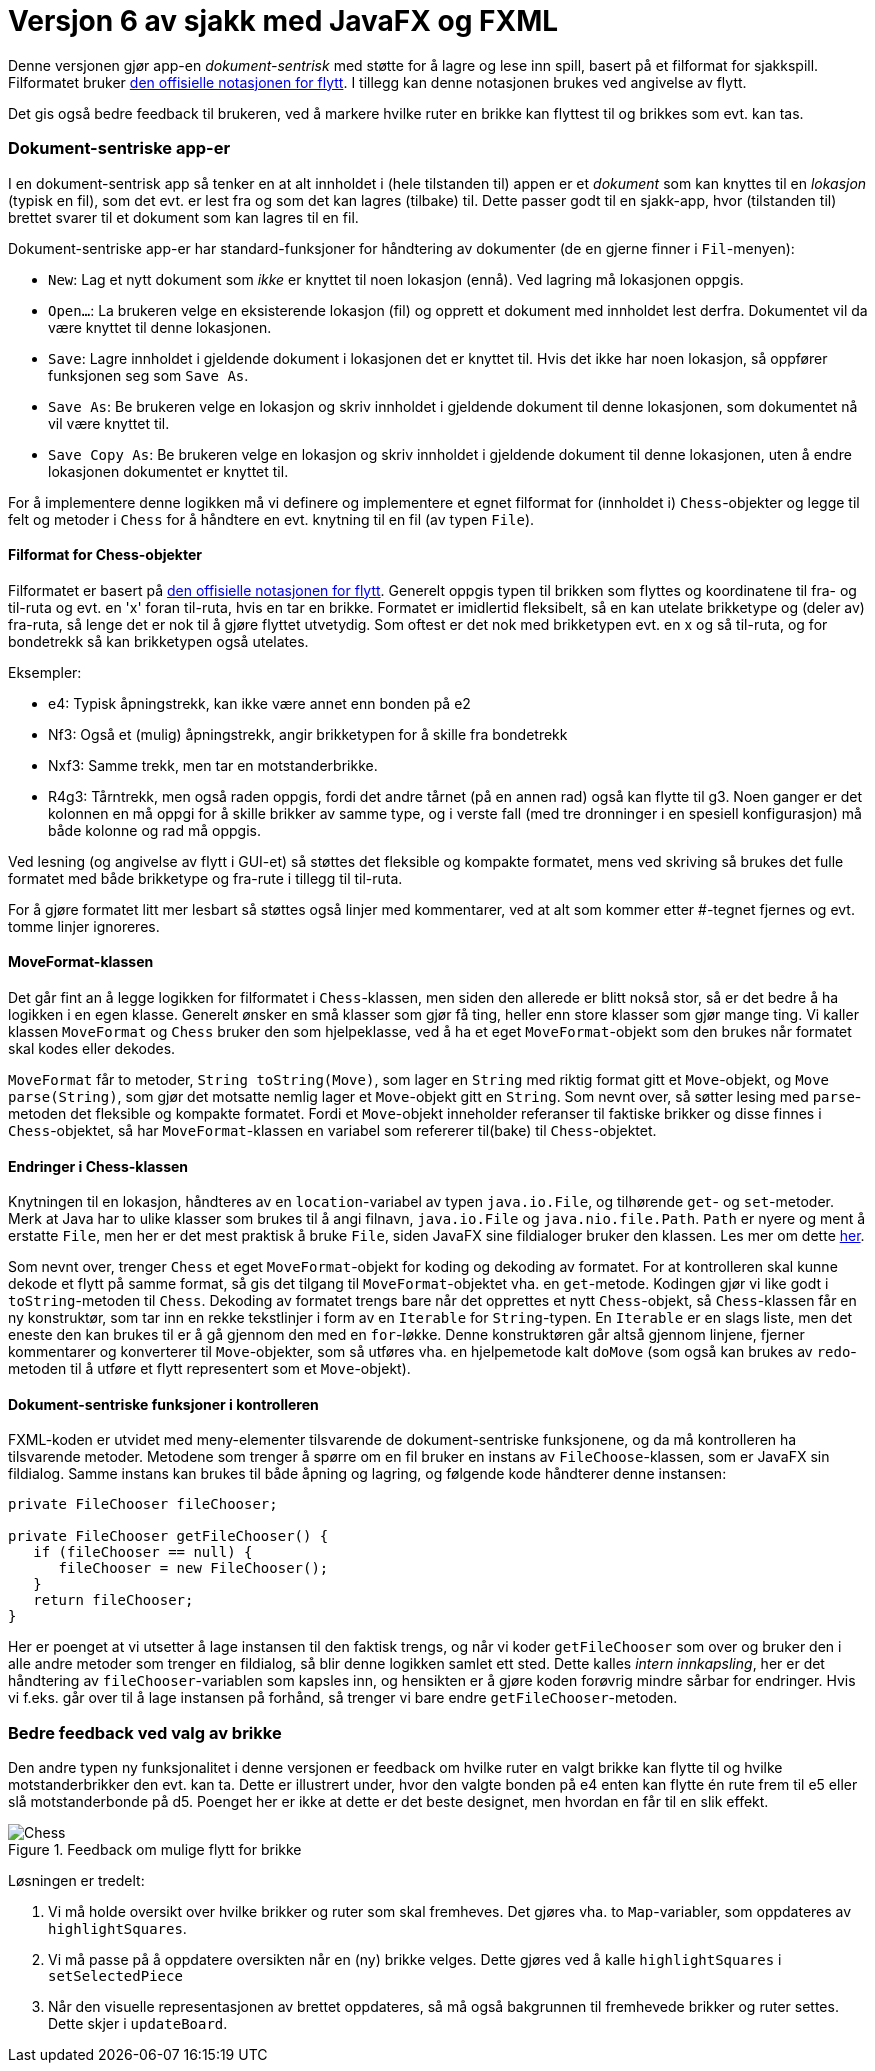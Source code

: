 # Versjon 6 av sjakk med JavaFX og FXML

Denne versjonen gjør app-en _dokument-sentrisk_ med støtte for å lagre og lese inn spill, basert på et filformat for sjakkspill.
Filformatet bruker https://en.wikipedia.org/wiki/Algebraic_notation_%28chess%29[den offisielle notasjonen for flytt].
I tillegg kan denne notasjonen brukes ved angivelse av flytt.

Det gis også bedre feedback til brukeren, ved å markere hvilke ruter en brikke kan flyttest til og brikkes som evt. kan tas.

=== Dokument-sentriske app-er

I en dokument-sentrisk app så tenker en at alt innholdet i (hele tilstanden til) appen er et _dokument_ som kan knyttes til en _lokasjon_
(typisk en fil), som det evt. er lest fra og som det kan lagres (tilbake) til. Dette passer godt til en sjakk-app,
hvor (tilstanden til) brettet svarer til et dokument som kan lagres til en fil.

Dokument-sentriske app-er har standard-funksjoner for håndtering av dokumenter (de en gjerne finner i `Fil`-menyen):

- `New`: Lag et nytt dokument som _ikke_ er knyttet til noen lokasjon (ennå). Ved lagring må lokasjonen oppgis.
- `Open...`: La brukeren velge en eksisterende lokasjon (fil) og opprett et dokument med innholdet lest derfra. Dokumentet vil da være knyttet til denne lokasjonen.
- `Save`: Lagre innholdet i gjeldende dokument i lokasjonen det er knyttet til. Hvis det ikke har noen lokasjon, så oppfører funksjonen seg som `Save As`.
- `Save As`: Be brukeren velge en lokasjon og skriv innholdet i gjeldende dokument til denne lokasjonen, som dokumentet nå vil være knyttet til.
- `Save Copy As`: Be brukeren velge en lokasjon og skriv innholdet i gjeldende dokument til denne lokasjonen, uten å endre lokasjonen dokumentet er knyttet til.

For å implementere denne logikken må vi definere og implementere et egnet filformat for (innholdet i) `Chess`-objekter og
legge til felt og metoder i `Chess` for å håndtere en evt. knytning til en fil (av typen `File`).

==== Filformat for Chess-objekter

Filformatet er basert på https://en.wikipedia.org/wiki/Algebraic_notation_%28chess%29[den offisielle notasjonen for flytt].
Generelt oppgis typen til brikken som flyttes og koordinatene til fra- og til-ruta og evt. en 'x' foran til-ruta, hvis en tar en brikke.
Formatet er imidlertid fleksibelt, så en kan utelate brikketype og (deler av) fra-ruta, så lenge det er nok til å gjøre flyttet utvetydig.
Som oftest er det nok med brikketypen evt. en x og så til-ruta, og for bondetrekk så kan brikketypen også utelates.

Eksempler:

- e4: Typisk åpningstrekk, kan ikke være annet enn bonden på e2
- Nf3: Også et (mulig) åpningstrekk, angir brikketypen for å skille fra bondetrekk
- Nxf3: Samme trekk, men tar en motstanderbrikke.
- R4g3: Tårntrekk, men også raden oppgis, fordi det andre tårnet (på en annen rad) også kan flytte til g3.
Noen ganger er det kolonnen en må oppgi for å skille brikker av samme type, og i verste fall (med tre dronninger i en spesiell konfigurasjon) må både kolonne og rad må oppgis.

Ved lesning (og angivelse av flytt i GUI-et) så støttes det fleksible og kompakte formatet, mens ved skriving så brukes det fulle formatet med både brikketype og fra-rute i tillegg til til-ruta.

For å gjøre formatet litt mer lesbart så støttes også linjer med kommentarer, ved at alt som kommer etter #-tegnet fjernes og evt. tomme linjer ignoreres.

==== MoveFormat-klassen

Det går fint an å legge logikken for filformatet i `Chess`-klassen, men siden den allerede er blitt nokså stor, så er det bedre å ha logikken i en egen klasse.
Generelt ønsker en små klasser som gjør få ting, heller enn store klasser som gjør mange ting. Vi kaller klassen `MoveFormat` og `Chess` bruker den som hjelpeklasse,
ved å ha et eget `MoveFormat`-objekt som den brukes når formatet skal kodes eller dekodes.

`MoveFormat` får to metoder, `String toString(Move)`, som lager en `String` med riktig format gitt et `Move`-objekt, og `Move parse(String)`,
som gjør det motsatte nemlig lager et `Move`-objekt gitt en `String`. Som nevnt over, så søtter lesing med `parse`-metoden det fleksible og kompakte formatet.
Fordi et `Move`-objekt inneholder referanser til faktiske brikker og disse finnes i `Chess`-objektet, så har `MoveFormat`-klassen en variabel som refererer til(bake) til `Chess`-objektet.

==== Endringer i Chess-klassen

Knytningen til en lokasjon, håndteres av en `location`-variabel av typen `java.io.File`, og tilhørende `get`- og `set`-metoder.
Merk at Java har to ulike klasser som brukes til å angi filnavn, `java.io.File` og `java.nio.file.Path`. `Path` er nyere og ment å erstatte `File`, men her er det mest praktisk å bruke `File`,
siden JavaFX sine fildialoger bruker den klassen. Les mer om dette https://stackoverflow.com/questions/6903335/java-7-path-vs-file[her].

Som nevnt over, trenger `Chess` et eget `MoveFormat`-objekt for koding og dekoding av formatet. For at kontrolleren skal kunne dekode et flytt på samme format,
så gis det tilgang til `MoveFormat`-objektet vha. en `get`-metode. Kodingen gjør vi like godt i `toString`-metoden til `Chess`.
Dekoding av formatet trengs bare når det opprettes et nytt `Chess`-objekt, så `Chess`-klassen får en ny konstruktør,
som tar inn en rekke tekstlinjer i form av en `Iterable` for `String`-typen. En `Iterable` er en slags liste, men det eneste den kan brukes til er å gå gjennom den med en `for`-løkke.
Denne konstruktøren går altså gjennom linjene, fjerner kommentarer og konverterer til `Move`-objekter, som så utføres vha. en hjelpemetode kalt `doMove`
(som også kan brukes av `redo`-metoden til å utføre et flytt representert som et `Move`-objekt).

==== Dokument-sentriske funksjoner i kontrolleren

FXML-koden er utvidet med meny-elementer tilsvarende de dokument-sentriske funksjonene, og da må kontrolleren ha tilsvarende metoder.
Metodene som trenger å spørre om en fil bruker en instans av `FileChoose`-klassen, som er JavaFX sin fildialog.
Samme instans kan brukes til både åpning og lagring, og følgende kode håndterer denne instansen:

[source, java]
----
private FileChooser fileChooser;

private FileChooser getFileChooser() {
   if (fileChooser == null) {
      fileChooser = new FileChooser();
   }
   return fileChooser;
}
----

Her er poenget at vi utsetter å lage instansen til den faktisk trengs, og når vi koder `getFileChooser` som over og bruker den i alle andre metoder som trenger en fildialog,
så blir denne logikken samlet ett sted. Dette kalles _intern innkapsling_, her er det håndtering av `fileChooser`-variablen som kapsles inn,
og hensikten er å gjøre koden forøvrig mindre sårbar for endringer. Hvis vi f.eks. går over til å lage instansen på forhånd, så trenger vi bare endre `getFileChooser`-metoden.

=== Bedre feedback ved valg av brikke

Den andre typen ny funksjonalitet i denne versjonen er feedback om hvilke ruter en valgt brikke kan flytte til og hvilke motstanderbrikker den evt. kan ta.
Dette er illustrert under, hvor den valgte bonden på e4 enten kan flytte én rute frem til e5 eller slå motstanderbonde på d5. Poenget her er ikke at dette er det beste designet, men hvordan en får til en slik effekt.

.Feedback om mulige flytt for brikke
image::Chess.png[]

Løsningen er tredelt:

. Vi må holde oversikt over hvilke brikker og ruter som skal fremheves. Det gjøres vha. to `Map`-variabler, som oppdateres av `highlightSquares`.
. Vi må passe på å oppdatere oversikten når en (ny) brikke velges. Dette gjøres ved å kalle `highlightSquares` i `setSelectedPiece`
. Når den visuelle representasjonen av brettet oppdateres, så må også bakgrunnen til fremhevede brikker og ruter settes. Dette skjer i `updateBoard`.
